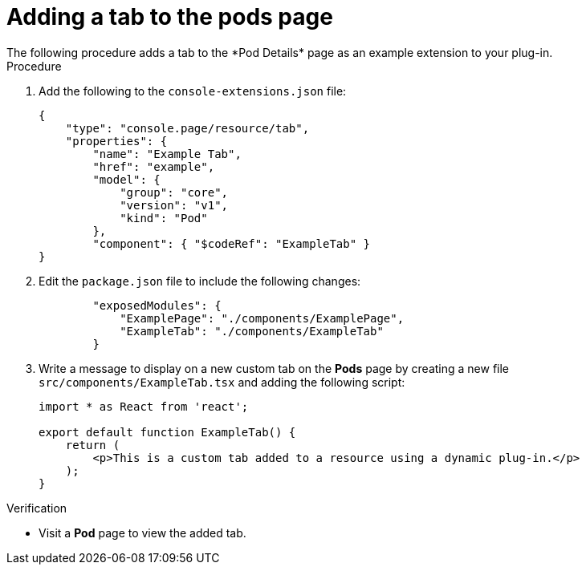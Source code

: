 // Module included in the following assemblies:
//
// * web_console/dynamic-plug-ins.adoc

:_content-type: PROCEDURE
[id="adding-tab-to-pods-page_{context}"]
= Adding a tab to the pods page
The following procedure adds a tab to the *Pod Details* page as an example extension to your plug-in.

.Procedure

. Add the following to the `console-extensions.json` file:
+
[source,json]

----
{
    "type": "console.page/resource/tab",
    "properties": {
        "name": "Example Tab",
        "href": "example",
        "model": {
            "group": "core",
            "version": "v1",
            "kind": "Pod"
        },
        "component": { "$codeRef": "ExampleTab" }
}
----

. Edit the `package.json` file to include the following changes:
+
[source,json]

----
        "exposedModules": {
            "ExamplePage": "./components/ExamplePage",
            "ExampleTab": "./components/ExampleTab"
        }
----

. Write a message to display on a new custom tab on the *Pods* page by creating a new file `src/components/ExampleTab.tsx` and adding the following script:
+
[source,tsx]

----
import * as React from 'react';

export default function ExampleTab() {
    return (
        <p>This is a custom tab added to a resource using a dynamic plug-in.</p>
    );
}
----

.Verification
* Visit a *Pod* page to view the added tab.

